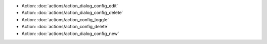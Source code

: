 .. Generated meta information for mod_admin_config.

* Action: :doc:`actions/action_dialog_config_edit`

* Action: :doc:`actions/action_dialog_config_delete`

* Action: :doc:`actions/action_config_toggle`

* Action: :doc:`actions/action_config_delete`

* Action: :doc:`actions/action_dialog_config_new`

